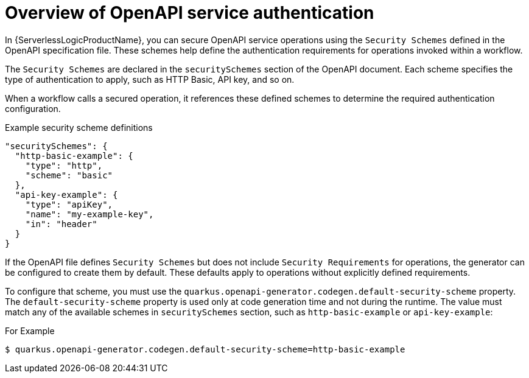 // Module included in the following assemblies:
// serverles-logic/serverless-logic-authentication-openapi-services

:_mod-docs-content-type: CONCEPT
[id="serverless-logic-security-overview-openapi-service-authentication_{context}"]
= Overview of OpenAPI service authentication

In {ServerlessLogicProductName}, you can secure OpenAPI service operations using the `Security Schemes` defined in the OpenAPI specification file. These schemes help define the authentication requirements for operations invoked within a workflow.

The `Security Schemes` are declared in the `securitySchemes` section of the OpenAPI document. Each scheme specifies the type of authentication to apply, such as HTTP Basic, API key, and so on.

When a workflow calls a secured operation, it references these defined schemes to determine the required authentication configuration.

.Example security scheme definitions
[source,json]
----
"securitySchemes": {
  "http-basic-example": {
    "type": "http",
    "scheme": "basic"
  },
  "api-key-example": {
    "type": "apiKey",
    "name": "my-example-key",
    "in": "header"
  }
}
----

If the OpenAPI file defines `Security Schemes` but does not include  `Security Requirements` for operations, the generator can be configured to create them by default. These defaults apply to operations without explicitly defined requirements.

To configure that scheme, you must use the `quarkus.openapi-generator.codegen.default-security-scheme` property. The `default-security-scheme` property is used only at code generation time and not during the runtime. The value must match any of the available schemes in `securitySchemes` section, such as `http-basic-example` or `api-key-example`:

.For Example
[source,terminal]
----
$ quarkus.openapi-generator.codegen.default-security-scheme=http-basic-example
----
